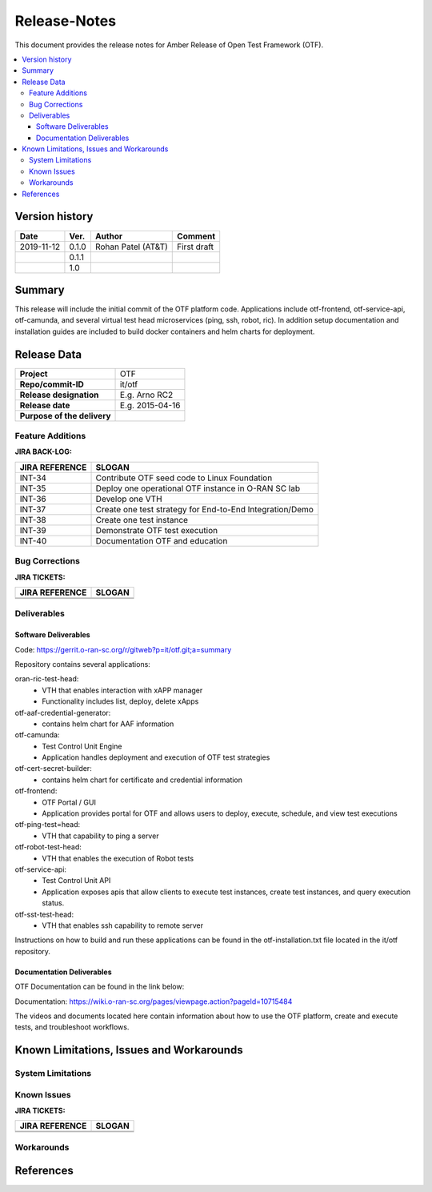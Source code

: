 .. This work is licensed under a Creative Commons Attribution 4.0 International License.
.. http://creativecommons.org/licenses/by/4.0
..
.. Copyright (C) 2019 AT&T Intellectual Property


Release-Notes
=============


This document provides the release notes for Amber Release of Open Test Framework (OTF).

.. contents::
   :depth: 3
   :local:


Version history
---------------

+--------------------+--------------------+--------------------+--------------------+
| **Date**           | **Ver.**           | **Author**         | **Comment**        |
|                    |                    |                    |                    |
+--------------------+--------------------+--------------------+--------------------+
| 2019-11-12         | 0.1.0              | Rohan Patel (AT&T) | First draft        |
|                    |                    |                    |                    |
+--------------------+--------------------+--------------------+--------------------+
|                    | 0.1.1              |                    |                    |
|                    |                    |                    |                    |
+--------------------+--------------------+--------------------+--------------------+
|                    | 1.0                |                    |                    |
|                    |                    |                    |                    |
+--------------------+--------------------+--------------------+--------------------+


Summary
-------

This release will include the initial commit of the OTF platform code. Applications include otf-frontend, otf-service-api, otf-camunda, and several virtual test head microservices (ping, ssh, robot, ric). In addition setup documentation and installation guides are included to build docker containers and helm charts for deployment. 




Release Data
------------


+--------------------------------------+--------------------------------------+
| **Project**                          | OTF                                  |
|                                      |                                      |
+--------------------------------------+--------------------------------------+
| **Repo/commit-ID**                   | it/otf                               |
|                                      |                                      |
+--------------------------------------+--------------------------------------+
| **Release designation**              | E.g. Arno RC2                        |
|                                      |                                      |
+--------------------------------------+--------------------------------------+
| **Release date**                     | E.g. 2015-04-16                      |
|                                      |                                      |
+--------------------------------------+--------------------------------------+
| **Purpose of the delivery**          |                                      |
|                                      |                                      |
+--------------------------------------+--------------------------------------+




Feature Additions
^^^^^^^^^^^^^^^^^


**JIRA BACK-LOG:**

+--------------------------------------+--------------------------------------+
| **JIRA REFERENCE**                   | **SLOGAN**                           |
|                                      |                                      |
+--------------------------------------+--------------------------------------+
| INT-34                               | Contribute OTF seed code to Linux    |
|                                      | Foundation                           |
+--------------------------------------+--------------------------------------+
| INT-35                               | Deploy one operational OTF instance  |
|                                      | in O-RAN SC lab                      |
+--------------------------------------+--------------------------------------+
| INT-36                               | Develop one VTH                      |
|                                      |                                      |
+--------------------------------------+--------------------------------------+
| INT-37                               | Create one test strategy for         |
|                                      | End-to-End Integration/Demo          |
+--------------------------------------+--------------------------------------+
| INT-38                               | Create one test instance             |
|                                      |                                      |
+--------------------------------------+--------------------------------------+
| INT-39                               | Demonstrate OTF test execution       |
|                                      |                                      |
+--------------------------------------+--------------------------------------+
| INT-40                               | Documentation OTF and education      |
|                                      |                                      |
+--------------------------------------+--------------------------------------+

Bug Corrections
^^^^^^^^^^^^^^^

**JIRA TICKETS:**

+--------------------------------------+--------------------------------------+
| **JIRA REFERENCE**                   | **SLOGAN**                           |
|                                      |                                      |
+--------------------------------------+--------------------------------------+
| 		                       | 				      |
|                                      | 				      |
|                                      |                                      |
+--------------------------------------+--------------------------------------+
| 	                               |  				      |
|                                      |  				      |
|                                      |                                      |
+--------------------------------------+--------------------------------------+

Deliverables
^^^^^^^^^^^^

Software Deliverables
+++++++++++++++++++++

Code: https://gerrit.o-ran-sc.org/r/gitweb?p=it/otf.git;a=summary

Repository contains several applications:


oran-ric-test-head:     
	- VTH that enables interaction with xAPP manager
	- Functionality includes list, deploy, delete xApps
        
otf-aaf-credential-generator:      
	- contains helm chart for AAF information
        
otf-camunda:
	- Test Control Unit Engine       
	- Application handles deployment and execution of OTF test strategies        
        
otf-cert-secret-builder:      
	- contains helm chart for certificate and credential information
        
otf-frontend:        
	- OTF Portal / GUI
	- Application provides portal for OTF and allows users to deploy, execute, schedule, and view test executions
        
otf-ping-test=head:    
	- VTH that capability to ping a server
     
otf-robot-test-head:    
	- VTH that enables the execution of Robot tests
    
otf-service-api:
	- Test Control Unit API
	- Application exposes apis that allow clients to execute test instances, create test instances, and query execution status. 
    
otf-sst-test-head:    
	- VTH that enables ssh capability to remote server
    


Instructions on how to build and run these applications can be found in the otf-installation.txt file located in the it/otf repository.

Documentation Deliverables
++++++++++++++++++++++++++

OTF Documentation can be found in the link below:

Documentation: https://wiki.o-ran-sc.org/pages/viewpage.action?pageId=10715484

The videos and documents located here contain information about how to use the OTF platform, create and execute tests, and troubleshoot workflows.


Known Limitations, Issues and Workarounds
-----------------------------------------

System Limitations
^^^^^^^^^^^^^^^^^^


Known Issues
^^^^^^^^^^^^


**JIRA TICKETS:**

+--------------------------------------+--------------------------------------+
| **JIRA REFERENCE**                   | **SLOGAN**                           |
|                                      |                                      |
+--------------------------------------+--------------------------------------+
| 		                       | 				      |
|                                      | 				      |
|                                      |                                      |
+--------------------------------------+--------------------------------------+
| 	                               |  				      |
|                                      |  				      |
|                                      |                                      |
+--------------------------------------+--------------------------------------+

Workarounds
^^^^^^^^^^^



References
----------


